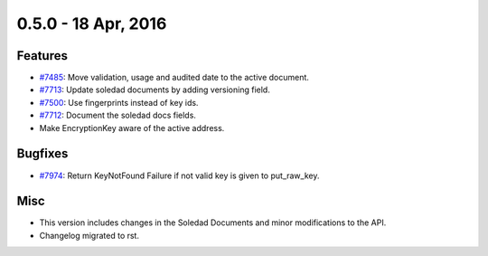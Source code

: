 0.5.0 - 18 Apr, 2016
++++++++++++++++++++

Features
~~~~~~~~
- `#7485 <https://leap.se/code/issues/7485>`_: Move validation, usage and audited date to the active document.
- `#7713 <https://leap.se/code/issues/7713>`_: Update soledad documents by adding versioning field.
- `#7500 <https://leap.se/code/issues/7500>`_: Use fingerprints instead of key ids.
- `#7712 <https://leap.se/code/issues/7712>`_: Document the soledad docs fields.
- Make EncryptionKey aware of the active address.

Bugfixes
~~~~~~~~
- `#7974 <https://leap.se/code/issues/7974>`_: Return KeyNotFound Failure if not valid key is given to put_raw_key.

Misc
~~~~
- This version includes changes in the Soledad Documents and minor modifications to the API.
- Changelog migrated to rst.
